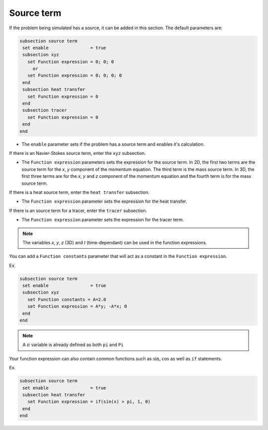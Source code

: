 Source term
~~~~~~~~~~~~~~~~~~~~~~~~~~~~~

If the problem being simulated has a source, it can be added in this section. The default parameters are:

.. code-block:: text

   subsection source term
    set enable                = true
    subsection xyz
      set Function expression = 0; 0; 0
        or
      set Function expression = 0; 0; 0; 0
    end
    subsection heat transfer
      set Function expression = 0
    end
    subsection tracer
      set Function expression = 0
    end
   end

* The ``enable`` parameter sets if the problem has a source term and enables it's calculation.

If there is an Navier-Stokes source term, enter the ``xyz`` subsection.

* The ``Function expression`` parameters sets the expression for the source term. In 2D, the first two terms are the source term for  the *x*, *y* component of the momentum equation. The third term is the mass source term. In 3D, the first three terms are for the *x*, *y* and *z* component of the momentum equation and the fourth term is for the mass source term.

If there is a heat source term, enter the ``heat transfer`` subsection.

* The ``Function expression`` parameter sets the expression for the heat transfer.

If there is an source term for a tracer, enter the ``tracer`` subsection.

* The ``Function expression`` parameter sets the expression for the tracer term.

.. note:: 
    The variables *x*, *y*, *z* (3D) and *t* (time-dependant) can be used in the function expressions.

You can add a ``Function constants`` parameter that will act as a constant in the ``Function expression``. 

Ex.

.. code-block:: text

   subsection source term
    set enable                = true
    subsection xyz
      set Function constants = A=2.0
      set Function expression = A*y; -A*x; 0
    end
   end
   
.. note:: 
    A :math:`\pi` variable is already defined as both ``pi`` and ``Pi``

Your function expression can also contain common functions such as :math:`\sin`, :math:`\cos` as well as ``if`` statements.

Ex.

.. code-block:: text

   subsection source term
    set enable                = true
    subsection heat transfer
      set Function expression = if(sin(x) > pi, 1, 0)
    end
   end

